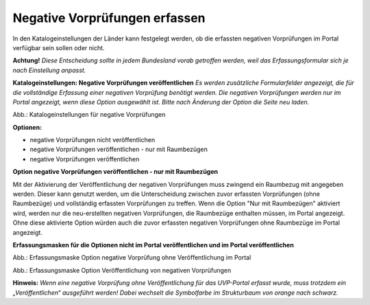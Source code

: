 Negative Vorprüfungen erfassen
===============================

In den Katalogeinstellungen der Länder kann festgelegt werden, ob die erfassten negativen Vorprüfungen im Portal verfügbar sein sollen oder nicht.

**Achtung!** *Diese Entscheidung sollte in jedem Bundesland vorab getroffen werden, weil das Erfassungsformular sich je nach Einstellung anpasst.*

**Katalogeinstellungen: Negative Vorprüfungen veröffentlichen**
*Es werden zusätzliche Formularfelder angezeigt, die für die vollständige Erfassung einer negativen Vorprüfung benötigt werden. Die negativen Vorprüfungen werden nur im Portal angezeigt, wenn diese Option ausgewählt ist. Bitte nach Änderung der Option die Seite neu laden.*

.. image:: ../img-ige-ng/negative-vorpruefung/ige-ng_negative-vorpruefung_katalogeinstellungen.png

Abb.: Katalogeinstellungen für negative Vorprüfungen


**Optionen:**

- negative Vorprüfungen nicht veröffentlichen
- negative Vorprüfungen veröffentlichen - nur mit Raumbezügen
- negative Vorprüfungen veröffentlichen


**Option negative Vorprüfungen veröffentlichen - nur mit Raumbezügen**

Mit der Aktivierung der Veröffentlichung der negativen Vorprüfungen muss zwingend ein Raumbezug mit angegeben werden. Dieser kann genutzt werden, um die Unterscheidung zwischen zuvor erfassten Vorprüfungen (ohne Raumbezüge) und vollständig erfassten Vorprüfungen zu treffen. Wenn die Option "Nur mit Raumbezügen" aktiviert wird, werden nur die neu-erstellten negativen Vorprüfungen, die Raumbezüge enthalten müssen, im Portal angezeigt. Ohne diese aktivierte Option würden auch die zuvor erfassten negativen Vorprüfungen ohne Raumbezüge im Portal angezeigt.

**Erfassungsmasken für die Optionen nicht im Portal veröffentlichen und im Portal veröffentlichen**


.. image:: ../img-ige-ng/negative-vorpruefung/ige-ng_negative-vorpruefung_ohne-veroeffentlichung.png

Abb.: Erfassungsmaske Option negative Vorprüfung ohne Veröffentlichung im Portal



.. image:: ../img-ige-ng/negative-vorpruefung/ige-ng_negative-vorpruefung_mit-veroeffentlichung.png

Abb.: Erfassungsmaske Option Veröffentlichung von negativen Vorprüfungen


**Hinweis:** *Wenn eine negative Vorprüfung ohne Veröffentlichung für das UVP-Portal erfasst wurde, muss trotzdem ein „Veröffentlichen“ ausgeführt werden! Dabei wechselt die Symbolfarbe im Strukturbaum von orange nach schwarz.*

